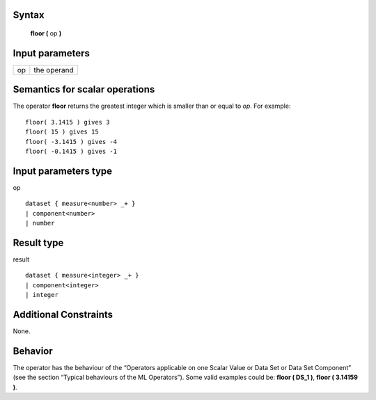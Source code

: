 ------
Syntax
------

    **floor (** op **)**

----------------
Input parameters
----------------
.. list-table::

   * - op
     - the operand

------------------------------------
Semantics  for scalar operations
------------------------------------
The operator **floor** returns the greatest integer which is smaller than or equal to *op*.
For example: ::

    floor( 3.1415 ) gives 3
    floor( 15 ) gives 15
    floor( -3.1415 ) gives -4
    floor( -0.1415 ) gives -1

-----------------------------
Input parameters type
-----------------------------
op ::

    dataset { measure<number> _+ }
    | component<number>
    | number

-----------------------------
Result type
-----------------------------
result ::

    dataset { measure<integer> _+ }
    | component<integer>
    | integer

-----------------------------
Additional Constraints
-----------------------------
None.

--------
Behavior
--------

The operator has the behaviour of the “Operators applicable on one Scalar Value or Data Set or Data Set
Component” (see the section “Typical behaviours of the ML Operators”). Some valid examples could be: **floor ( DS_1 )**, **floor ( 3.14159 )**.
